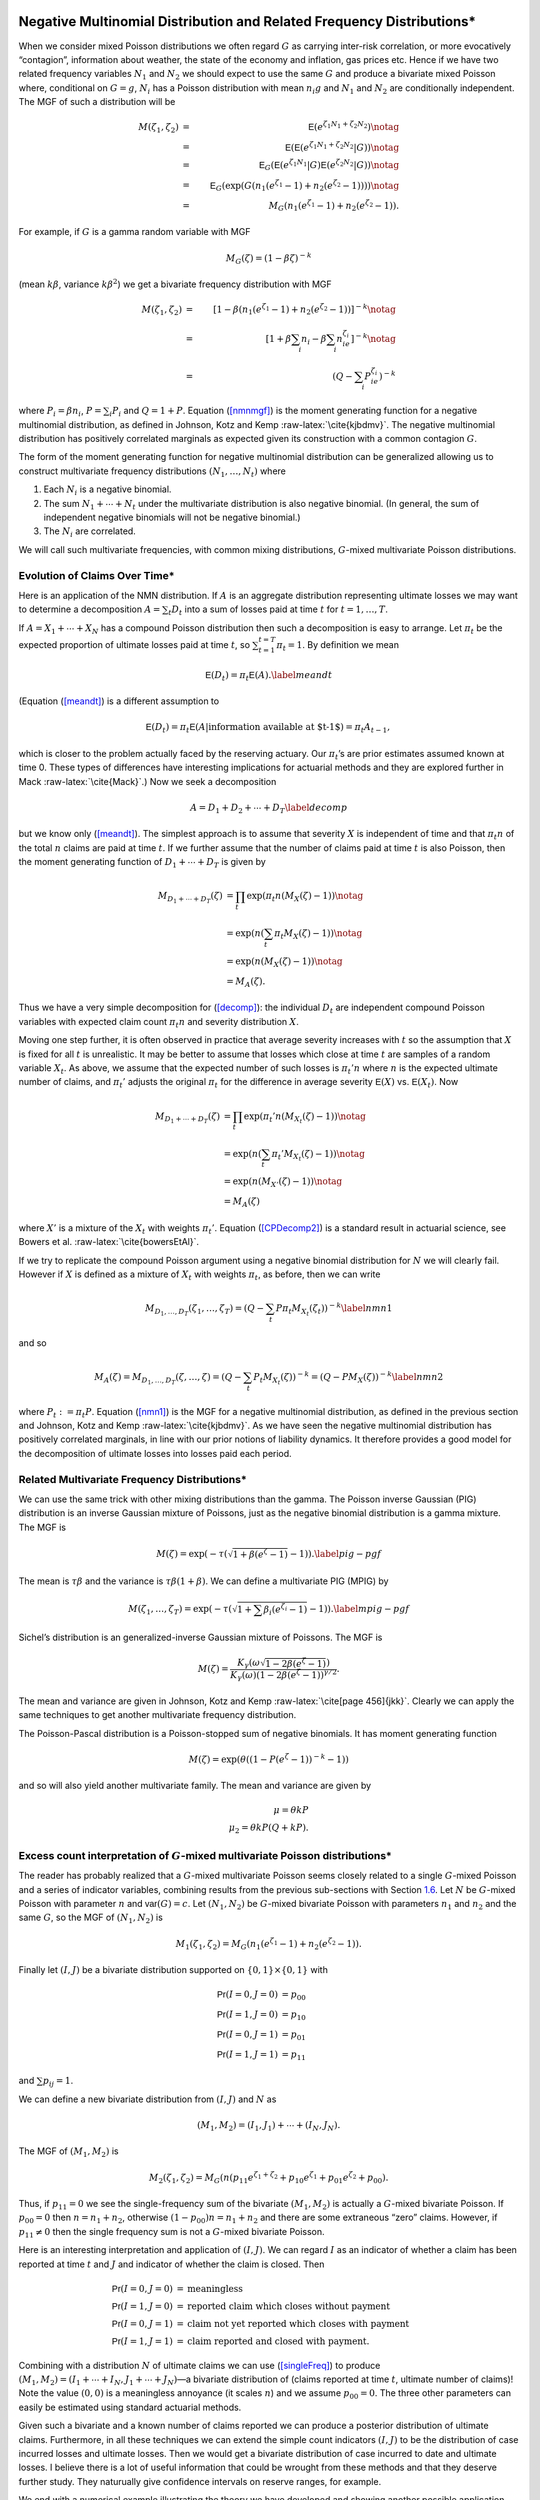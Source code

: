 Negative Multinomial Distribution and Related Frequency Distributions\*
-----------------------------------------------------------------------

When we consider mixed Poisson distributions we often regard :math:`G`
as carrying inter-risk correlation, or more evocatively “contagion”,
information about weather, the state of the economy and inflation, gas
prices etc. Hence if we have two related frequency variables :math:`N_1`
and :math:`N_2` we should expect to use the same :math:`G` and produce a
bivariate mixed Poisson where, conditional on :math:`G=g`, :math:`N_i`
has a Poisson distribution with mean :math:`n_i g` and :math:`N_1` and
:math:`N_2` are conditionally independent. The MGF of such a
distribution will be

.. math::

   M(\zeta_1,\zeta_2)&=& \mathsf{E}(e^{\zeta_1N_1+\zeta_2N_2}) \notag \\
   &=& \mathsf{E}(\mathsf{E}(e^{\zeta_1N_1+\zeta_2N_2}|G ) ) \notag \\
   &=& \mathsf{E}_G(\mathsf{E}(e^{\zeta_1N_1}|G ) \mathsf{E}(e^{\zeta_2N_2}|G ) ) \notag \\
   &=& \mathsf{E}_G(\exp(G(n_1(e^{\zeta_1}-1)+n_2(e^{\zeta_2}-1)))) \notag \\
   &=& M_G(n_1(e^{\zeta_1}-1) +  n_2(e^{\zeta_2}-1)).

For example, if :math:`G` is a gamma random variable with MGF

.. math:: M_G(\zeta) = (1-\beta \zeta)^{-k}

(mean :math:`k\beta`, variance :math:`k\beta^2`) we get a bivariate
frequency distribution with MGF

.. math::

   M(\zeta_1,\zeta_2) &=& [1- \beta(n_1(e^{\zeta_1}-1) +
     n_2(e^{\zeta_2}-1))]^{-k} \notag \\
   &=&[1+\beta \sum_i n_i -\beta \sum_i n_ie^{\zeta_i}]^{-k}  \notag \\
   &=&(Q -\sum_i P_ie^{\zeta_i})^{-k}

where :math:`P_i=\beta n_i`, :math:`P=\sum_i P_i` and :math:`Q=1+P`.
Equation (`[nmnmgf] <#nmnmgf>`__) is the moment generating function for
a negative multinomial distribution, as defined in Johnson, Kotz and
Kemp :raw-latex:`\cite{kjbdmv}`. The negative multinomial distribution
has positively correlated marginals as expected given its construction
with a common contagion :math:`G`.

The form of the moment generating function for negative multinomial
distribution can be generalized allowing us to construct multivariate
frequency distributions :math:`(N_1,\dots,N_t)` where

#. Each :math:`N_i` is a negative binomial.

#. The sum :math:`N_1+\cdots + N_t` under the multivariate distribution
   is also negative binomial. (In general, the sum of independent
   negative binomials will not be negative binomial.)

#. The :math:`N_i` are correlated.

We will call such multivariate frequencies, with common mixing
distributions, :math:`G`-mixed multivariate Poisson distributions.

Evolution of Claims Over Time\*
~~~~~~~~~~~~~~~~~~~~~~~~~~~~~~~

Here is an application of the NMN distribution. If :math:`A` is an
aggregate distribution representing ultimate losses we may want to
determine a decomposition :math:`A=\sum_t D_t` into a sum of losses paid
at time :math:`t` for :math:`t=1,\dots,T`.

If :math:`A=X_1+\cdots +X_N` has a compound Poisson distribution then
such a decomposition is easy to arrange. Let :math:`\pi_t` be the
expected proportion of ultimate losses paid at time :math:`t`, so
:math:`\sum_{t=1}^{t=T} \pi_t=1`. By definition we mean

.. math:: \mathsf{E}(D_t) = \pi_t \mathsf{E}(A).\label{meandt}

(Equation (`[meandt] <#meandt>`__) is a different assumption to

.. math::

   \mathsf{E}(D_{t})=\pi_t\mathsf{E}(A|\text{information available at $t-1$})=\pi_t
   A_{t-1},

which is closer to the problem actually faced by the reserving actuary.
Our :math:`\pi_t`\ ’s are prior estimates assumed known at time 0. These
types of differences have interesting implications for actuarial methods
and they are explored further in Mack :raw-latex:`\cite{Mack}`.) Now we
seek a decomposition

.. math:: A=D_1+D_2+\cdots+D_T\label{decomp}

but we know only (`[meandt] <#meandt>`__). The simplest approach is to
assume that severity :math:`X` is independent of time and that
:math:`\pi_t n` of the total :math:`n` claims are paid at time
:math:`t`. If we further assume that the number of claims paid at time
:math:`t` is also Poisson, then the moment generating function of
:math:`D_1+\cdots+D_T` is given by

.. math::

   M_{D_1+\cdots+D_T}(\zeta) &= \prod_t \exp( \pi_t n(M_X(\zeta)-1)) \notag \\
   & = \exp(n(\sum_t \pi_t M_X(\zeta)-1)) \notag \\
   &= \exp(n(M_X(\zeta)-1)) \notag \\
   & = M_A(\zeta).

Thus we have a very simple decomposition for (`[decomp] <#decomp>`__):
the individual :math:`D_t` are independent compound Poisson variables
with expected claim count :math:`\pi_t n` and severity distribution
:math:`X`.

Moving one step further, it is often observed in practice that average
severity increases with :math:`t` so the assumption that :math:`X` is
fixed for all :math:`t` is unrealistic. It may be better to assume that
losses which close at time :math:`t` are samples of a random variable
:math:`X_t`. As above, we assume that the expected number of such losses
is :math:`\pi_t' n` where :math:`n` is the expected ultimate number of
claims, and :math:`\pi_t'` adjusts the original :math:`\pi_t` for the
difference in average severity :math:`\mathsf{E}(X)` vs. :math:`\mathsf{E}(X_t)`. Now

.. math::

   M_{D_1+\cdots+D_T}(\zeta) &= \prod_t \exp( \pi_t' n(M_{X_t}(\zeta)-1)) \notag \\
   & = \exp(n(\sum_t \pi_t' M_{X_t}(\zeta)-1)) \notag \\
   &= \exp(n(M_{X'}(\zeta)-1)) \notag \\
   & = M_A(\zeta)

where :math:`X'` is a mixture of the :math:`X_t` with weights
:math:`\pi_t'`. Equation (`[CPDecomp2] <#CPDecomp2>`__) is a standard
result in actuarial science, see Bowers et al.
:raw-latex:`\cite{bowersEtAl}`.

If we try to replicate the compound Poisson argument using a negative
binomial distribution for :math:`N` we will clearly fail. However if
:math:`X` is defined as a mixture of :math:`X_t` with weights
:math:`\pi_t`, as before, then we can write

.. math::

   M_{D_1,\dots,D_T}(\zeta_1,\dots,\zeta_T)
   = (Q-\sum_t P\pi_t M_{X_t}(\zeta_t))^{-k}\label{nmn1}

and so

.. math::

   M_A(\zeta) =M_{D_1,\dots,D_T}(\zeta,\dots,\zeta)
   = (Q-\sum_t P_t M_{X_t}(\zeta))^{-k}=(Q-PM_X(\zeta))^{-k}
   \label{nmn2}

where :math:`P_t:=\pi_t P`. Equation (`[nmn1] <#nmn1>`__) is the MGF for
a negative multinomial distribution, as defined in the previous section
and Johnson, Kotz and Kemp :raw-latex:`\cite{kjbdmv}`. As we have seen
the negative multinomial distribution has positively correlated
marginals, in line with our prior notions of liability dynamics. It
therefore provides a good model for the decomposition of ultimate losses
into losses paid each period.

Related Multivariate Frequency Distributions\*
~~~~~~~~~~~~~~~~~~~~~~~~~~~~~~~~~~~~~~~~~~~~~~

We can use the same trick with other mixing distributions than the
gamma. The Poisson inverse Gaussian (PIG) distribution is an inverse
Gaussian mixture of Poissons, just as the negative binomial distribution
is a gamma mixture. The MGF is

.. math:: M(\zeta) = \exp(-\tau (\sqrt{1+\beta(e^{\zeta}-1)}-1)). \label{pig-pgf}

The mean is :math:`\tau\beta` and the variance is
:math:`\tau\beta(1+\beta)`. We can define a multivariate PIG (MPIG) by

.. math::

   M(\zeta_1,\dots,\zeta_T) =
   \exp(-\tau (\sqrt{1+\sum\beta_i(e^{\zeta_i}-1)}-1)). \label{mpig-pgf}

Sichel’s distribution is an generalized-inverse Gaussian mixture of
Poissons. The MGF is

.. math::

   M(\zeta) = \frac{K_{\gamma}(\omega\sqrt{1-2\beta(e^{\zeta}-1)})}{
   K_{\gamma}(\omega)(1-2\beta(e^{\zeta}-1))^{\gamma/2}}.

The mean and variance are given in Johnson, Kotz and Kemp
:raw-latex:`\cite[page
456]{jkk}`. Clearly we can apply the same techniques to get another
multivariate frequency distribution.

The Poisson-Pascal distribution is a Poisson-stopped sum of negative
binomials. It has moment generating function

.. math:: M(\zeta) = \exp(\theta ((1-P(e^{\zeta}-1))^{-k}-1))

and so will also yield another multivariate family. The mean and
variance are given by

.. math::

     \mu = \theta kP \\
     \mu_2 = \theta kP(Q+kP).

.. _multiFreq:

Excess count interpretation of :math:`G`-mixed multivariate Poisson distributions\*
~~~~~~~~~~~~~~~~~~~~~~~~~~~~~~~~~~~~~~~~~~~~~~~~~~~~~~~~~~~~~~~~~~~~~~~~~~~~~~~~~~~

The reader has probably realized that a :math:`G`-mixed multivariate
Poisson seems closely related to a single :math:`G`-mixed Poisson and a
series of indicator variables, combining results from the previous
sub-sections with Section `1.6 <#excessCounts>`__. Let :math:`N` be
:math:`G`-mixed Poisson with parameter :math:`n` and :math:`\mathsf{var}(G)=c`.
Let :math:`(N_1,N_2)` be :math:`G`-mixed bivariate Poisson with
parameters :math:`n_1` and :math:`n_2` and the same :math:`G`, so the
MGF of :math:`(N_1,N_2)` is

.. math::

   M_1(\zeta_1,\zeta_2)=M_G(n_1(e^{\zeta_1}-1)+n_2(e^{\zeta_2}-1)).

Finally let :math:`(I,J)` be a bivariate distribution supported on
:math:`\{0,1\}\times\{0,1\}` with

.. math::

   \mathsf{Pr}(I=0,J=0) &= p_{00} \\
   \mathsf{Pr}(I=1,J=0) &= p_{10} \\
   \mathsf{Pr}(I=0,J=1) &= p_{01} \\
   \mathsf{Pr}(I=1,J=1) &= p_{11}

and :math:`\sum p_{ij}=1`.

We can define a new bivariate distribution from :math:`(I,J)` and
:math:`N` as

.. math::

   (M_1,M_2)=(I_1,J_1)+\cdots +(I_N,J_N).

The MGF of :math:`(M_1,M_2)` is

.. math::

   M_2(\zeta_1,\zeta_2)=M_G(n(p_{11}e^{\zeta_1+\zeta_2} +
   p_{10}e^{\zeta_1} + p_{01}e^{\zeta_2} + p_{00}).

Thus, if :math:`p_{11}=0` we see the single-frequency sum of the
bivariate :math:`(M_1,M_2)` is actually a :math:`G`-mixed bivariate
Poisson. If :math:`p_{00}=0` then :math:`n=n_1+n_2`, otherwise
:math:`(1-p_{00})n=n_1+n_2` and there are some extraneous “zero” claims.
However, if :math:`p_{11}\not=0` then the single frequency sum is not a
:math:`G`-mixed bivariate Poisson.

Here is an interesting interpretation and application of :math:`(I,J)`.
We can regard :math:`I` as an indicator of whether a claim has been
reported at time :math:`t` and :math:`J` and indicator of whether the
claim is closed. Then

.. math::

   \mathsf{Pr}(I=0,J=0) &=\text{meaningless} \\
   \mathsf{Pr}(I=1,J=0) &=\text{reported claim which closes without payment} \\
   \mathsf{Pr}(I=0,J=1) &=\text{claim not yet reported which closes with payment} \\
   \mathsf{Pr}(I=1,J=1) &=\text{claim reported and closed with payment}.

Combining with a distribution :math:`N` of ultimate claims we can use
(`[singleFreq] <#singleFreq>`__) to produce
:math:`(M_1,M_2)=(I_1+\cdots+I_N,J_1+\cdots+J_N)`—a bivariate
distribution of (claims reported at time :math:`t`, ultimate number of
claims)! Note the value :math:`(0,0)` is a meaningless annoyance (it
scales :math:`n`) and we assume :math:`p_{00}=0`. The three other
parameters can easily be estimated using standard actuarial methods.

Given such a bivariate and a known number of claims reported we can
produce a posterior distribution of ultimate claims. Furthermore, in all
these techniques we can extend the simple count indicators :math:`(I,J)`
to be the distribution of case incurred losses and ultimate losses. Then
we would get a bivariate distribution of case incurred to date and
ultimate losses. I believe there is a lot of useful information that
could be wrought from these methods and that they deserve further study.
They naturually give confidence intervals on reserve ranges, for
example.

We end with a numerical example illustrating the theory we have
developed and showing another possible application. Rather than
interpreting :math:`p_{ij}` as reported and ultimate claims we could
interpret them as claims from line A and line B, where there is some
expectation these claim would be correlated. For example A could be auto
liability and B workers compensation for a trucking insured. Let
:math:`c=0.02` be the common contagion and :math:`n=250`. Then let

.. math::

   \mathsf{Pr}(I=0,J=0) &= 0 \\
   \mathsf{Pr}(I=1,J=0) &= 0.45 \\
   \mathsf{Pr}(I=0,J=1) &= 0.05 \\
   \mathsf{Pr}(I=1,J=1) &= 0.50.

We interpret :math:`I` as indicating a workers compensation claim and
:math:`J` as indicating an auto liability claim. The distribution says
that when there is an auto liability claim (:math:`J=1`) there is almost
always an injury to the driver, resulting in a workers compensation
claim (:math:`I=1`). However, there are many situations where the driver
is injured but there is no liability claim—such as back injuries.
Overall we expect :math:`250(0.45+0.50)=237.5` workers compensation
claims and :math:`250(0.05+0.5)=137.5` auto liability claims and 250
occurrences.

We will consider the single-frequency bivariate distribution and the
negative multinomial. We have seen that the negative multinomial
distribution will be slightly different because :math:`p_{11}\not=0`.
The appropriate parameters are :math:`n_1=250(p_{10}+p_{11})=237.5` and
:math:`n_1=250(p_{01}+p_{11})=137.5`. Figure `1.1 <#fig:NMNContours>`__
shows the negative multinomial bivariate (top plot) and the
single-frequency bivariate aggregate of :math:`(I,J)` (bottom plot).
Because of the correlation between :math:`I` and :math:`J`,
:math:`p_{11}=0.5`, the lower plot shows more correlation in aggregates
and the conditional distributions have less dispersion. Figure
`1.2 <#fig:NMNMarginals>`__ shows the two marginal distributions, which
are negative binomial :math:`c=0.02` and mean 237.5 and 137.5
respectively, the sum of these two variables assuming they are
independent (labelled “independent sum”), the sum assuming the negative
multinomial joint distribution (“NMN Sum”) which is identical to a
negative binomial with :math:`c=0.02` and mean :math:`350=237.5+137.5`,
the total number of claims from both lines, and finally, the sum with
dependent :math:`(I,J)` (“bivariate sum”). The last sum is not the same
as the negative binomial sum; it has a different MGF.

Figure `1.2 <#fig:NMNMarginals>`__ also shows the difference between the
sum of two independent negative binomials with means :math:`n_1` and
:math:`n_2` and contagion :math:`c` and a negative binomial with mean
:math:`n_1+n_2` and contagion :math:`c`. The difference is clearly very
material in the tails and is an object lesson to modelers who subdivide
their book into homogeneous parts but then add up those parts assuming
independence. Such an approach is *wrong* and must be avoided.

As the contagion :math:`c` increases the effects of :math:`G`-mixing
dominate and the difference between the two bivariate distributions
decreases, and conversely as :math:`c` decreases to zero the effect is
magnified. The value :math:`c=0.02` was selected to balance these two
effects.

.. figure:: C:/SteveBase/papers/CAS_WP/FinalICExhibits/NMNvsOtherFreqContours.pdf
   :alt: Comparison of negative multinomial (top) and single frequency
   bivariate claim count (bottom) bivariate distributions.
   :name: fig:NMNContours

   Comparison of negative multinomial (top) and single frequency
   bivariate claim count (bottom) bivariate distributions.

.. figure:: C:/SteveBase/papers/CAS_WP/FinalICExhibits/NMNvsOtherFreqMarginals.pdf
   :alt: Comparison of negative multinomial and single frequency
   bivariate claim count marginal and total distributions.
   :name: fig:NMNMarginals

   Comparison of negative multinomial and single frequency bivariate
   claim count marginal and total distributions.




Correlated Aggregate Distributions
----------------------------------

Here we extend some of the ideas in Section `1.7.3 <#multiFreq>`__ from
plain frequency distributions to aggregate distributions. Begin with
bivariate aggregate distributions. There are two different situations
which commonly arise. First we could model a bivariate severity
distribution and a univariate count distribution:

.. math:: (A,B)=(X_1,Y_1)+\cdots+(X_N, Y_N).

Equation (`[modelone] <#modelone>`__) arises naturally as the
distribution of losses and allocated expense, ceded and retained losses,
reported and ultimate claims, and in many other situations. Secondly we
could model

.. math:: (A,B)=(X_1+\cdots+X_M, Y_1+\cdots+Y_N)

where :math:`X_i` and :math:`Y_j` are independent severities and
:math:`(M,N)` is a bivariate frequency distribution.
(`[modeltwo] <#modeltwo>`__) could be used to model losses in a clash
policy.

We will use the following notation. :math:`A=X_1+\cdots+X_M` and
:math:`B=Y_1+\cdots+Y_N` are two aggregate distributions, with
:math:`X_i` iid and :math:`Y_j` iid, but neither :math:`X` and :math:`Y`
nor :math:`M` and :math:`N` necessarily independent. Let :math:`\mathsf{E}(X)=x`
and :math:`\mathsf{E}(Y)=y`, :math:`\mathsf{var}(X)=v_x` and :math:`\mathsf{var}(Y)=v_y`. Let
:math:`\mathsf{E}(M)=m`, :math:`\mathsf{E}(N)=n`, :math:`c` be the contagion of
:math:`M` and :math:`d` that of :math:`N`. Hence :math:`\mathsf{var}(M)=m(1+cm)`
and :math:`\mathsf{var}(N)=n(1+dn)`.

Will now calculate the correlation coefficient between :math:`A` and
:math:`B` in four situations.

Correlated Severities, Single Frequency
~~~~~~~~~~~~~~~~~~~~~~~~~~~~~~~~~~~~~~~

Assume that the bivariate severity distribution :math:`(X,Y)` has moment
generating function :math:`M_{(X,Y)}(\zeta,\tau)`. Also assume that the
claim count distribution :math:`N` is a :math:`G`-mixed Poisson. Then,
just as for univariate aggregate distributions, the MGF of the bivariate
aggregate :math:`(A,B)` is

.. math:: M_{(A,B)}(\zeta,\tau)= M_G( n(M_{(X,Y)}(\zeta,\tau)-1)).\label{bivMGF}

Therefore, since :math:`\mathsf{E}(G)=1` and :math:`\mathsf{E}(G^2)=1+c`,

.. math::

   E(AB) &=& \frac{\partial^2
     M_{(A,B)}}{\partial\zeta\partial\tau}\Big\vert_{(0,0)} \notag \\
   &=& M_G''(0)n^2\frac{\partial M_{(X,Y)}}{\partial\zeta}
   \frac{\partial M_{(X,Y)}}{\partial\zeta} + M_G'(0)n
   \frac{\partial^2 M_{(X,Y)}}{\partial\zeta\partial\tau} \notag \\
   &=&(1+c)n^2xy + n\mathsf{E}(XY) \notag \\
   &=&(1+c)n^2xy + n\mathsf{cov}(X,Y) + nxy.

The value of :math:`\mathsf{cov}(X,Y)` will depend on the particular bivarate
severity distribution.

For example, suppose that :math:`Z` represents ground up losses,
:math:`X` represents a retention to :math:`a` and :math:`Y` losses
excess of :math:`a` (per ground up claim), so :math:`Z=X+Y`. Then
:math:`(X,Y)` is a bivariate severity distribution. Since :math:`Y` is
zero when :math:`Z\le a` we have :math:`\mathsf{cov}(X,Y)=(a-x)y`.

Bivariate Frequency
~~~~~~~~~~~~~~~~~~~

The second method for generating correlated aggregate distributions is
to use a bivariate frequency distribution. So, suppose :math:`(M,N)` has
a :math:`G`-mixed bivariate Poisson distribution. The variance of
:math:`A` is given by Equation (`[varAgg] <#varAgg>`__). To compute the
covariance of :math:`A` and :math:`B` write the bivariate MGF of
:math:`(A,B)` as

.. math::

   M_{(A,B)}(\zeta,\eta)=M(\zeta,\eta)=M_G(m(M_X(\zeta)-1)
   +n(M_Y(\eta)-1))=M_G(\psi(\zeta,\eta))

where the last equality defines :math:`\psi`. Then, evaluating at the
partial derivatives at zero, we get

.. math::

   \mathsf{E}(AB) &=& \frac{\partial^2 M}{\partial\zeta\partial\eta} \notag \\
   &=& \frac{\partial^2 M_G}{\partial t^2}
   \frac{\partial \psi}{\partial\zeta} \frac{\partial \psi}{\partial\eta}
   + \frac{\partial M_G}{\partial t}
   \frac{\partial^2 \psi}{\partial\zeta\partial\eta}  \notag \\
   &=& (1+c)mxny.

Hence

.. math:: \mathsf{cov}(A,B)=\mathsf{E}(AB)-\mathsf{E}(A)\mathsf{E}(B)=cmnxy.
